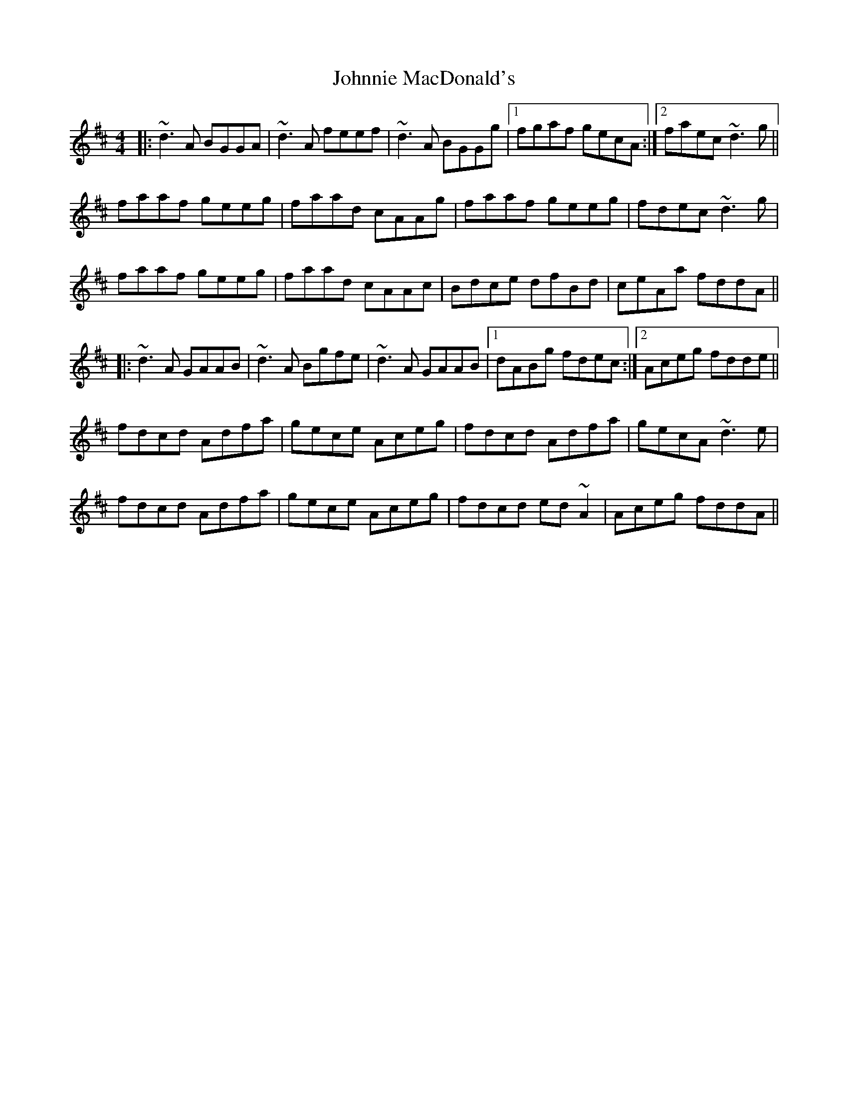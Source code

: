 X: 20688
T: Johnnie MacDonald's
R: reel
M: 4/4
K: Dmajor
|:~d3A BGGA|~d3A feef|~d3A BGGg|1 fgaf gecA:|2 faec ~d3g||
faaf geeg|faad cAAg|faaf geeg|fdec ~d3g|
faaf geeg|faad cAAc|Bdce dfBd|ceAa fddA||
|:~d3A GAAB|~d3A Bgfe|~d3A GAAB|1 dABg fdec:|2 Aceg fdde||
fdcd Adfa|gece Aceg|fdcd Adfa|gecA ~d3e|
fdcd Adfa|gece Aceg|fdcd ed~A2|Aceg fddA||

